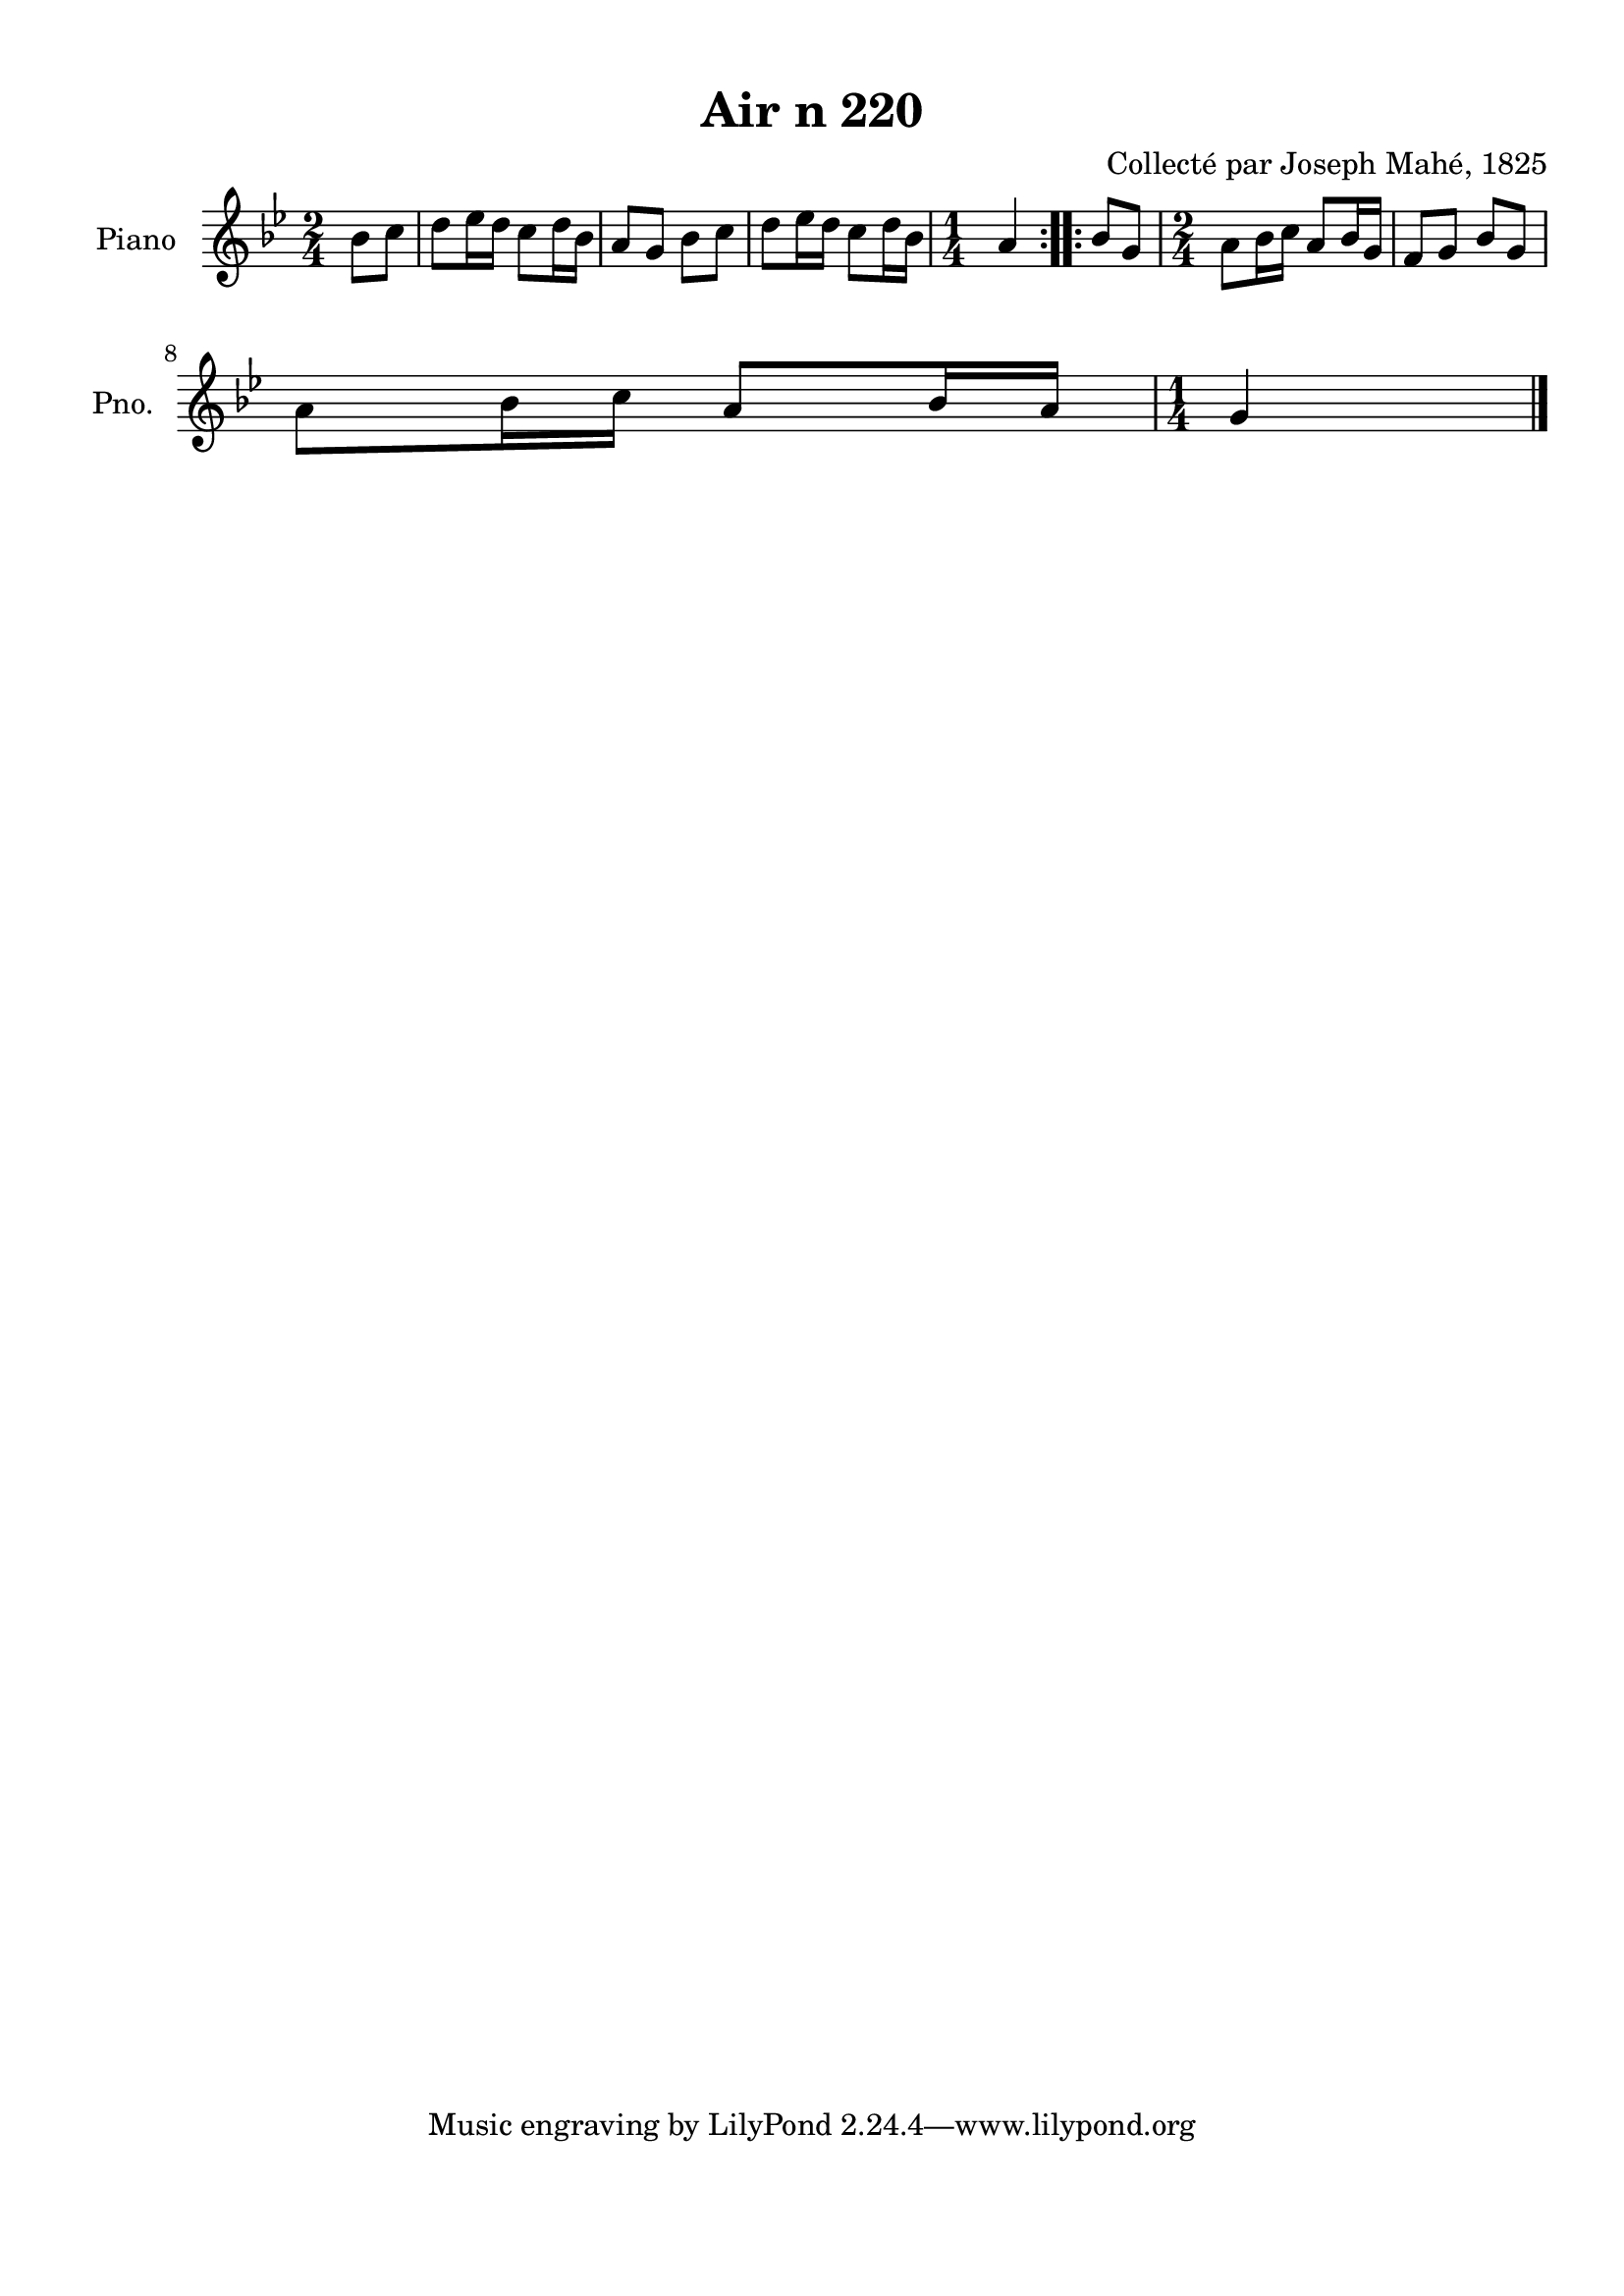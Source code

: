 \version "2.22.2"
% automatically converted by musicxml2ly from Air_n_220_g.musicxml
\pointAndClickOff

\header {
    title =  "Air n 220"
    composer =  "Collecté par Joseph Mahé, 1825"
    encodingsoftware =  "MuseScore 2.2.1"
    encodingdate =  "2023-05-16"
    encoder =  "Gwenael Piel et Virginie Thion (IRISA, France)"
    source = 
    "Essai sur les Antiquites du departement du Morbihan, Joseph Mahe, 1825"
    }

#(set-global-staff-size 20.158742857142858)
\paper {
    
    paper-width = 21.01\cm
    paper-height = 29.69\cm
    top-margin = 1.0\cm
    bottom-margin = 2.0\cm
    left-margin = 1.0\cm
    right-margin = 1.0\cm
    indent = 1.6161538461538463\cm
    short-indent = 1.292923076923077\cm
    }
\layout {
    \context { \Score
        autoBeaming = ##f
        }
    }
PartPOneVoiceOne =  \relative bes' {
    \repeat volta 2 {
        \clef "treble" \time 2/4 \key bes \major \partial 4
        bes8 [ c8 ] | % 1
        d8 [ es16 d16 ] c8 [
        d16 bes16 ] | % 2
        a8 [ g8 ] bes8 [ c8 ] | % 3
        d8 [ es16 d16 ] c8 [
        d16 bes16 ] | % 4
        \time 1/4  a4 }
    \repeat volta 2 {
        | % 5
        bes8 [ g8 ] | % 6
        \time 2/4  a8 [ bes16 c16 ]
        a8 [ bes16 g16 ] | % 7
        f8 [ g8 ] bes8 [ g8 ] \break | % 8
        a8 [ bes16 c16 ] a8 [
        bes16 a16 ] | % 9
        \time 1/4  g4 \bar "|."
        }
    }


% The score definition
\score {
    <<
        
        \new Staff
        <<
            \set Staff.instrumentName = "Piano"
            \set Staff.shortInstrumentName = "Pno."
            
            \context Staff << 
                \mergeDifferentlyDottedOn\mergeDifferentlyHeadedOn
                \context Voice = "PartPOneVoiceOne" {  \PartPOneVoiceOne }
                >>
            >>
        
        >>
    \layout {}
    % To create MIDI output, uncomment the following line:
    %  \midi {\tempo 4 = 100 }
    }

